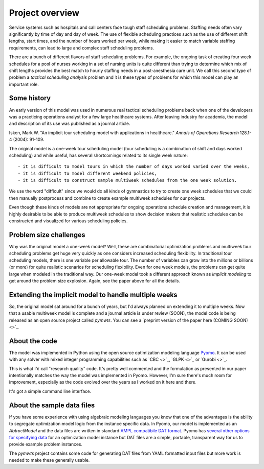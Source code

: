===============================================
Project overview
===============================================


Service systems such as hospitals and call centers face tough
staff scheduling problems. Staffing needs often vary significantly
by time of day and day of week. The use of flexible scheduling
practices such as the use of different shift lengths, start times,
and the number of hours worked per week, while making it easier to
match variable staffing requirements, can lead to large and complex staff
scheduling problems. 

There are a bunch of different flavors of staff scheduling problems.
For example, the ongoing task of creating four week schedules for a pool of nurses working in a set of nursing units is quite different than trying to determine which mix of shift lengths provides the best match to hourly staffing needs in a post-anesthesia care unit. We call this
second type of problem a *tactical scheduling analysis* problem and it
is these types of problems for which this model can play an important role.

Some history
------------

An early version of this model was used in numerous real tactical
scheduling problems back when one
of the developers was a practicing operations analyst for a few large
healthcare systems. After leaving industry for academia, the model and
description of its use
was published as a journal article. 

Isken, Mark W. "An implicit tour scheduling model with applications in healthcare." *Annals of Operations Research* 128.1-4 (2004): 91-109.

The original model is a one-week tour scheduling model (tour scheduling
is a combination of shift and days worked scheduling) and while useful,
has several shortcomings related to its single week nature::

- it is difficult to model tours in which the number of days worked varied over the weeks,
- it is difficult to model different weekend policies,
- it is difficult to construct sample multiweek schedules from the one week solution.

We use the word "difficult" since we would do all kinds of gymnastics to try to
create one week schedules that we could then manually postprocess and combine to
create example multiweek schedules for our projects.

Even though these kinds of models are not appropriate for ongoing operations schedule creation and
management, it is highly desirable to be able to produce multiweek schedules to 
show decision makers that realistic schedules can be constructed and visualized for various scheduling policies.

Problem size challenges
-----------------------

Why was the original model a one-week model? Well, these are combinatorial
optimization problems and multiweek tour scheduling problems get 
huge very quickly as one considers increased scheduling flexibility. In
traditional tour scheduling models, there is one variable per allowable tour.
The number of variables can grow into the millions or billions (or more) for quite
realistic scenarios for scheduling flexibility. Even for one
week models, the problems can get quite large when modeled in the
traditional way. Our one-week model took a different approach known as
*implicit modeling* to get around the problem size explosion. Again,
see the paper above for all the details.

Extending the implicit model to handle multiple weeks
------------------------------------------------------

So, the original model sat around for a bunch of years, but I'd always
planned on extending it to multiple weeks. Now that a usable multiweek
model is complete and a journal article is under review (SOON), the model code is being released as an open source
project called `pymwts`. You can see a `preprint version of the paper here (COMING SOON) <>`_.

About the code
--------------

The model was implemented in Python using the open source optimization
modeling language `Pyomo <http://www.pyomo.org/>`_. It can be used
with any solver with mixed integer programming capabilities such as
`CBC <>`_, `GLPK <>`_ or `Gurobi <>`_.

This is what I'd call "research quality" code. It's pretty well commented
and the formulation as presented in our paper intentionally matches
the way the model was implemented in Pyomo. However, I'm sure there's
much room for improvement, especially as the code evolved over the
years as I worked on it here and there.

It's got a simple command line interface.

About the sample data files
---------------------------

If you have some experience with using algebraic modeling languages you
know that one of the advantages is the ability to segregate optimization
model logic from the instance specific data. In Pyomo, our model
is implemented as an `AbtractModel` and the data files are written in
standard `AMPL compatibile DAT format <https://ampl.com/BOOK/CHAPTERS/24-refman.pdf>`_. Pyomo has `several other options for
specifying data <https://pyomo.readthedocs.io/en/stable/working_abstractmodels/instantiating_models.html>`_ for an optimization model instance but DAT files are a simple, portable,
transparent way for us to provide example problem instances. 

The `pymwts` project contains some code for generating DAT files from
YAML formatted input files but more work is needed to make these
generally usable.

